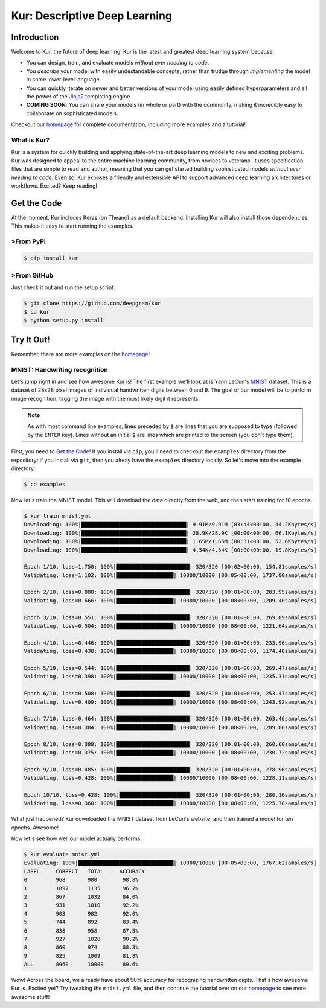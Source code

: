 .. Kur documentation master file, created by
   sphinx-quickstart on Wed Nov 23 12:41:50 2016.
   You can adapt this file completely to your liking, but it should at least
   contain the root `toctree` directive.

.. |LICENSE| image:: https://img.shields.io/badge/license-Apache%202-blue.svg
   :target: https://github.com/deepgram/kur/blob/master/LICENSE

******************************
Kur: Descriptive Deep Learning
******************************

|LICENSE|

Introduction
============

Welcome to Kur, the future of deep learning! Kur is the latest and greatest
deep learning system because:

- You can design, train, and evaluate models *without ever needing to code*.
- You *describe* your model with easily undestandable concepts, rather than
  trudge through *implementing* the model in some lower-level language.
- You can quickly iterate on newer and better versions of your model using
  easily defined hyperparameters and all the power of the `Jinja2
  <jinja.pocoo.org>`_ templating engine.
- **COMING SOON**: You can share your models (in whole or part) with the
  community, making it incredibly easy to collaborate on sophisticated models.

Checkout our `homepage <https://kur.deepgram.com>`_ for complete documentation,
including more examples and a tutorial!

What is Kur?
------------

Kur is a system for quickly building and applying state-of-the-art deep
learning models to new and exciting problems. Kur was designed to appeal to the
entire machine learning community, from novices to veterans. It uses
specification files that are simple to read and author, meaning that you can
get started building sophisticated models *without ever needing to code*. Even
so, Kur exposes a friendly and extensible API to support advanced deep learning
architectures or workflows. Excited? Keep reading!

.. _get_the_code:

Get the Code
============

At the moment, Kur includes Keras (on Theano) as a default backend. Installing
Kur will also install those dependencies. This makes it easy to start running
the examples.

>From PyPI
---------

.. code-block:: bash

	$ pip install kur

>From GitHub
-----------

Just check it out and run the setup script:

.. code-block:: bash

	$ git clone https://github.com/deepgram/kur
	$ cd kur
	$ python setup.py install

Try It Out!
===========

Remember, there are more examples on the `homepage <https://kur.deepgram.com>`_!

MNIST: Handwriting recognition
------------------------------

Let's jump right in and see how awesome Kur is! The first example we'll look at
is Yann LeCun's `MNIST <http://yann.lecun.com/exdb/mnist/>`_ dataset. This is a
dataset of 28x28 pixel images of individual handwritten digits between 0 and 9.
The goal of our model will be to perform image recognition, tagging the image
with the most likely digit it represents.

.. note::

	As with most command line examples, lines preceded by ``$`` are lines that
	you are supposed to type (followed by the ``ENTER`` key). Lines without an
	initial ``$`` are lines which are printed to the screen (you don't type
	them).

First, you need to `Get the Code <get_the_code>`_! If you install via ``pip``,
you'll need to checkout the ``examples`` directory from the repository; if you
install via ``git``, then you alreay have the ``examples`` directory locally.
So let's move into the example directory:

.. code-block:: bash

	$ cd examples

Now let's train the MNIST model. This will download the data directly from the
web, and then start training for 10 epochs.

.. code-block:: bash

	$ kur train mnist.yml
	Downloading: 100%|█████████████████████████████████| 9.91M/9.91M [03:44<00:00, 44.2Kbytes/s]
	Downloading: 100%|█████████████████████████████████| 28.9K/28.9K [00:00<00:00, 66.1Kbytes/s]
	Downloading: 100%|█████████████████████████████████| 1.65M/1.65M [00:31<00:00, 52.6Kbytes/s]
	Downloading: 100%|█████████████████████████████████| 4.54K/4.54K [00:00<00:00, 19.8Kbytes/s]

	Epoch 1/10, loss=1.750: 100%|███████████████████████| 320/320 [00:02<00:00, 154.81samples/s]
	Validating, loss=1.102: 100%|██████████████████| 10000/10000 [00:05<00:00, 1737.00samples/s]

	Epoch 2/10, loss=0.888: 100%|███████████████████████| 320/320 [00:01<00:00, 283.95samples/s]
	Validating, loss=0.666: 100%|██████████████████| 10000/10000 [00:08<00:00, 1209.40samples/s]

	Epoch 3/10, loss=0.551: 100%|███████████████████████| 320/320 [00:01<00:00, 269.09samples/s]
	Validating, loss=0.504: 100%|██████████████████| 10000/10000 [00:08<00:00, 1221.64samples/s]

	Epoch 4/10, loss=0.446: 100%|███████████████████████| 320/320 [00:01<00:00, 233.96samples/s]
	Validating, loss=0.438: 100%|██████████████████| 10000/10000 [00:08<00:00, 1174.40samples/s]

	Epoch 5/10, loss=0.544: 100%|███████████████████████| 320/320 [00:01<00:00, 269.47samples/s]
	Validating, loss=0.398: 100%|██████████████████| 10000/10000 [00:08<00:00, 1235.31samples/s]

	Epoch 6/10, loss=0.508: 100%|███████████████████████| 320/320 [00:01<00:00, 253.47samples/s]
	Validating, loss=0.409: 100%|██████████████████| 10000/10000 [00:08<00:00, 1243.92samples/s]

	Epoch 7/10, loss=0.464: 100%|███████████████████████| 320/320 [00:01<00:00, 263.46samples/s]
	Validating, loss=0.384: 100%|██████████████████| 10000/10000 [00:08<00:00, 1209.80samples/s]

	Epoch 8/10, loss=0.388: 100%|███████████████████████| 320/320 [00:01<00:00, 260.60samples/s]
	Validating, loss=0.375: 100%|██████████████████| 10000/10000 [00:08<00:00, 1230.72samples/s]

	Epoch 9/10, loss=0.485: 100%|███████████████████████| 320/320 [00:01<00:00, 278.96samples/s]
	Validating, loss=0.428: 100%|██████████████████| 10000/10000 [00:08<00:00, 1228.11samples/s]

	Epoch 10/10, loss=0.428: 100%|██████████████████████| 320/320 [00:01<00:00, 280.16samples/s]
	Validating, loss=0.360: 100%|██████████████████| 10000/10000 [00:08<00:00, 1225.70samples/s]

What just happened? Kur downloaded the MNIST dataset from LeCun's website, and
then trained a model for ten epochs. Awesome!

Now let's see how well our model actually performs:

.. code-block:: bash

	$ kur evaluate mnist.yml
	Evaluating: 100%|██████████████████████████████| 10000/10000 [00:05<00:00, 1767.62samples/s]
	LABEL     CORRECT   TOTAL     ACCURACY  
	0         968       980        98.8%
	1         1097      1135       96.7%
	2         867       1032       84.0%
	3         931       1010       92.2%
	4         903       982        92.0%
	5         744       892        83.4%
	6         838       958        87.5%
	7         927       1028       90.2%
	8         860       974        88.3%
	9         825       1009       81.8%
	ALL       8960      10000      89.6%

Wow! Across the board, we already have about 90% accuracy for recognizing
handwritten digits. That's how awesome Kur is.
Excited yet? Try tweaking the ``mnist.yml`` file, and then continue the
tutorial over on our `homepage <https://kur.deepgram.com>`_ to see more awesome
stuff!



